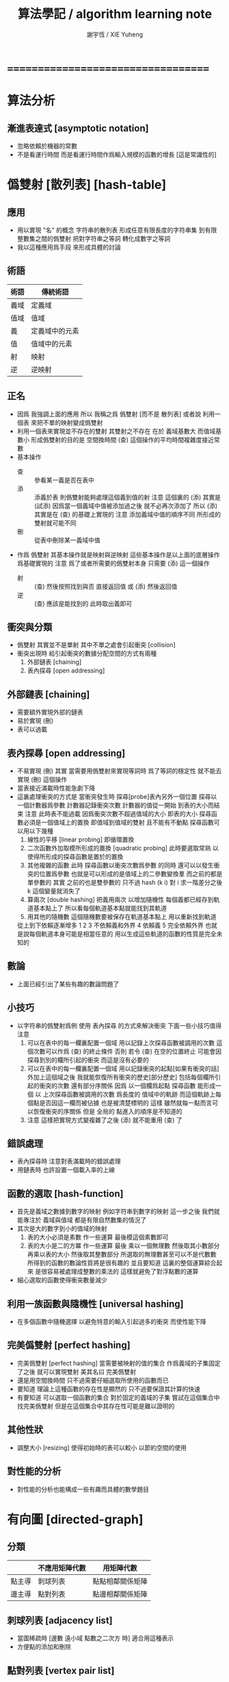 #+TITLE:  算法學記 / algorithm learning note
#+AUTHOR: 謝宇恆 / XIE Yuheng
#+EMAIL:  xyheme@gmail.com

* ===================================
* 算法分析
** 漸進表達式 [asymptotic notation]
   * 忽略依賴於機器的常數
   * 不是看運行時間
     而是看運行時間作爲輸入規模的函數的增長
     [這是常識性的]
* 僞雙射 [散列表] [hash-table]
** 應用
   * 用以實現 "名" 的概念
     字符串的散列表
     形成任意有限長度的字符串集
     到有限整數集之間的僞雙射
     把對字符串之等詞
     轉化成數字之等詞
   * 我以這種應用爲手段
     來形成具體的討論
** 術語
   | 術語 | 傳統術語       |
   |------+----------------|
   | 義域 | 定義域         |
   | 值域 | 值域           |
   | 義   | 定義域中的元素 |
   | 值   | 值域中的元素   |
   | 射   | 映射           |
   | 逆   | 逆映射         |
** 正名
   * 因爲 我強調上面的應用
     所以 我稱之爲 僞雙射
     [而不是 散列表]
     或者說
     利用一個表
     來把不單的映射變成僞雙射
   * 利用一個表來實現並不存在的雙射
     其雙射之不存在 在於 義域基數大 而值域基數小
     形成僞雙射的目的是 空間換時間
     (查) 這個操作的平均時間複雜度接近常數
   * 基本操作
     * 查 ::
          參看某一義是否在表中
     * 添 ::
          添義於表
          則僞雙射能夠處理這個義到值的射
          注意
          這個裏的 (添)
          其實是 (試添)
          因爲當一個義域中值被添加過之後
          就不必再次添加了
          所以
          (添) 其實是在 (查) 的基礎上實現的
          注意
          添加義域中值的順序不同
          所形成的雙射就可能不同
     * 刪 ::
          從表中刪除某一義域中值
   * 作爲 僞雙射
     其基本操作就是映射與逆映射
     這些基本操作是以上面的底層操作爲基礎實現的
     注意
     爲了或者所需要的僞雙射本身
     只需要 (添) 這一個操作
     * 射 ::
          (查) 然後按照找到與否
          直接返回值
          或 (添) 然後返回值
     * 逆 ::
          (查) 應該是能找到的
          此時取出義即可
** 衝突與分類
   * 僞雙射
     其實並不是單射
     其中不單之處會引起衝突 [collision]
   * 衝突出現時
     給引起衝突的數據分配空間的方式有兩種
     1. 外部鏈表 [chaining]
     2. 表內探尋 [open addressing]
** 外部鏈表 [chaining]
   * 需要額外實現外部的鏈表
   * 易於實現 (刪)
   * 表可以過載
** 表內探尋 [open addressing]
   * 不易實現 (刪)
     其實
     當需要用僞雙射來實現等詞時
     爲了等詞的穩定性
     就不能去實現 (刪) 這個操作
   * 當表接近滿載時性能急劇下降
   * 這裏處理衝突的方式是
     當衝突發生時
     探尋[probe]表內另外一個位置
     探尋以一個計數器爲參數
     計數器記錄衝突次數
     計數器的值從一開始
     到表的大小而結束
     注意
     此時表不能過載
     因爲衝突次數不超過值域的大小 即表的大小
     探尋函數必須是一個值域上的置換
     即值域到值域的雙射 且不能有不動點
     探尋函數可以用以下幾種
     1. 線性的平移 [linear probing]
        即循環置換
     2. 二次函數外加取模所形成的置換 [quadratic probing]
        此時要選取常熟
        以使得所形成的探尋函數是置於的置換
     3. 其他複雜的函數
        此時 探尋函數以衝突次數爲參數 的同時
        還可以以發生衝突的位置爲參數
        也就是可以形成的是值域上的二參數變換羣
        而之前的都是單參數的
        其實
        之前的也是雙參數的
        只不過 hash (k i) 對 i 求一階差分之後
        k 這個變量就消失了
     4. 算兩次 [double hashing]
        把義用兩次 以增加隨機性
        每個義都已經存到軌道基本點上了
        所以看每個軌道基本點就能找到其軌道
     5. 用其他的隨機數
        這個隨機數要被保存在軌道基本點上
        用以重新找到軌道
     從上到下依賴逐漸增多
     1 2 3 不依賴義和外界
     4 依賴義
     5 完全依賴外界
     也就是說每個軌道本身可能是相當任意的
     用以生成這些軌道的函數的性質是完全未知的
** 數論
   * 上面已經引出了某些有趣的數論問題了
** 小技巧
   * 以字符串的僞雙射爲例
     使用 表內探尋 的方式來解決衝突
     下面一些小技巧值得注意
     1. 可以在表中的每一欄裏配置一個域
        用以記錄上次探尋函數被調用的次數
        這個次數可以作爲 (查) 的終止條件
        否則 若令 (查) 在空的位置終止
        可能會因探尋到別的欄所引起的衝突
        而這是沒有必要的
     2. 可以在表中的每一欄裏配置一個域
        用以記錄衝突的起點[如果有衝突的話]
        外加上這個域之後
        我就能恢復所有衝突的歷史[部分歷史]
        包括每個欄所引起的衝突的次數
        還有部分序關係
        因爲
        以一個欄爲起點 探尋函數 能形成一個
        以 上次探尋函數被調用的次數 爲長度的
        值域中的軌跡
        而這個軌跡上每個點是否因這一欄而被佔據
        也是被清楚標明的
        這樣
        雖然就每一點而言可以恢復衝突的序關係
        但是 全局的 點進入的順序是不知道的
     3. 注意
        這樣把實現方式變複雜了之後
        (添) 就不能重用 (查) 了
** 錯誤處理
   * 表內探尋時
     注意對表滿載時的錯誤處理
   * 用鏈表時 也許設置一個載入率的上線
** 函數的選取 [hash-function]
   * 首先是義域之數據到數字的映射
     例如字符串到數字的映射
     這一步之後
     我們就能專注於 義域與值域
     都是有限自然數集的情況了
   * 其次是大的數字到小的值域的映射
     1. 表的大小必須是素數
        作一些運算
        最後模這個素數即可
     2. 表的大小是二的方冪
        作一些運算
        最後
        乘以一個無理數 然後取其小數部分
        再乘以表的大小 然後取其整數部分
        所選取的無理數甚至可以不是代數數
        所得到的函數的數論性質將是很有趣的
        並且要知道
        這裏的整個運算綜合起來
        是很容易被處理成整數的乘法的
        這樣就避免了對浮點數的運算
   * 細心選取的函數使得衝突數量減少
** 利用一族函數與隨機性 [universal hashing]
   * 在多個函數中隨機選擇
     以避免特意的輸入引起過多的衝突
     而使性能下降
** 完美僞雙射 [perfect hashing]
   * 完美僞雙射 [perfect hashing]
     當需要被映射的值的集合
     作爲義域的子集固定了之後
     就可以實現雙射
     美其名曰 完美僞雙射
   * 還是用空間換時間
     只不過需要仔細選取所使用的函數而已
   * 要知道
     理論上這種函數的存在性是顯然的
     只不過要保證其計算的快速
   * 有要知道
     可以選取一個函數的集合
     對於固定的義域的子集
     嘗試在這個集合中找完美僞雙射
     但是在這個集合中其存在性可能是難以證明的
** 其他性狀
   * 調整大小 [resizing]
     使得初始時的表可以較小
     以節約空間的使用
** 對性能的分析
   * 對性能的分析也能構成一些有趣而具體的數學題目
* 有向圖 [directed-graph]
** 分類
   |        | 不應用矩陣代數 | 用矩陣代數       |
   |--------+----------------+------------------|
   | 點主導 | 刺球列表       | 點點相鄰關係矩陣 |
   | 邊主導 | 點對列表       | 點邊相鄰關係矩陣 |
** 刺球列表 [adjacency list]
   * 當圖稀疏時
     [邊數 遠小域 點數之二次方 時]
     適合用這種表示
   * 方便點的添加和刪除
** 點對列表 [vertex pair list]
   * 每個邊對應 點對列表 中的一對點
   * 方便邊的添加和刪除
     因此在邏輯編程語言的設計中
     被用來實現格
** 點點矩陣 [adjacency matrix]
   * 點點相鄰關係所形成的離散二維圖像
     橫縱座標階爲點
     矩陣中數值的語義可以是邊的長度
     邊的無向性就是矩陣的對稱性
   * 形成矩陣的目的是 利用矩陣的代數運算
     這些代數運算的語義很有趣
     有時能給出圖的某些謂詞的快速算法
   * 很容易從刺球列表得到點點相鄰關係矩陣
   * 當圖稠密時
     或者 當需要快速的判斷是否有一條邊鏈接某兩點時
     適合用這種表示
** 點邊矩陣 [incidence matrix]
   * 點邊相鄰關係所形成的離散二維圖像
     橫縱座標分別爲點和邊
     矩陣中數值之正負的語義就是有向邊的出與入
     又比如 數值之大小可以編碼 從點的角度來看邊的類型 等等
   * 形成矩陣就能用矩陣的代數運算來處理
     這些代數運算的語義很有趣
     有時能給出圖的某些謂詞的快速算法
   * 很容易從點對列表得到點邊相鄰關係矩陣
** 另類
   * 把點對其他點的地址的保存
     作爲有向邊的語義
     稱之爲 存址爲邊
** 存址爲邊
   * 從一個點到另一個點的速度很快
   * 想像一個圖的編輯器
     一些小精靈在編輯這個圖
     而每個小精靈就是一個
** 圖的遍歷
   * 好像圖的每個節點中買藏着寶藏一樣
     遍歷以尋寶
** 最小支撐樹 [minimum spanning tree]
* 堆 [heap]
** 正名
   * heap 這個詞來源於 heapsort 這個算法
     而用 heap 這個術語來代表 被垃圾回收器所管理起來的內存
     是術語濫用的例子
** ><
   * 用自然數給二叉樹標號
     自然數本身又對應於數組
     這樣就自然把數組視爲了二叉樹
   * 要求序關係 就得到 max-heap 和 min-heap
** priority queue
* ===================================

